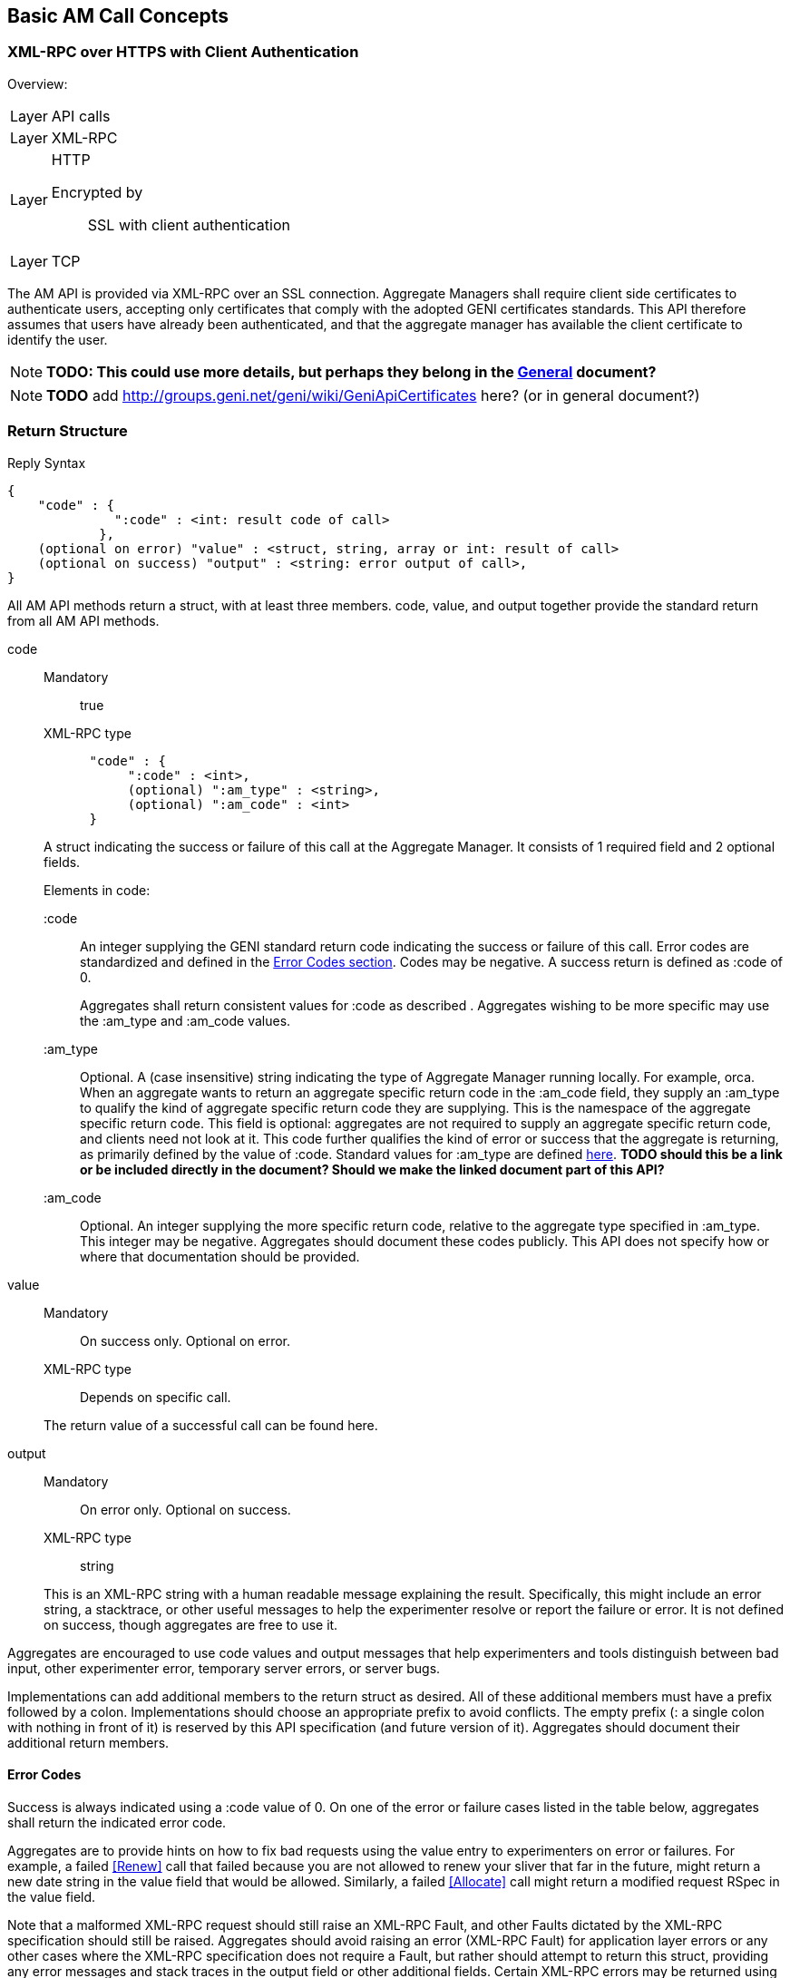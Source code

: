 == Basic AM Call Concepts

=== XML-RPC over HTTPS with Client Authentication

***********************************
Overview:
[horizontal]
Layer:: API calls
Layer:: XML-RPC
Layer:: HTTP
  Encrypted by;; SSL with client authentication
Layer:: TCP
***********************************

The AM API is provided via XML-RPC over an SSL connection.
Aggregate Managers shall require client side certificates to authenticate users, accepting only certificates that comply with the adopted GENI certificates standards. This API therefore assumes that users have already been authenticated, and that the aggregate manager has available the client certificate to identify the user. 

NOTE: *TODO: This could use more details, but perhaps they belong in the link:general.html[General] document?*

NOTE: *TODO* add http://groups.geni.net/geni/wiki/GeniApiCertificates here? (or in general document?)

[[ReturnStructure]]
=== Return Structure

.Reply Syntax
[source]
------------------
{
    "code" : {
              ":code" : <int: result code of call>
            },
    (optional on error) "value" : <struct, string, array or int: result of call>
    (optional on success) "output" : <string: error output of call>,
}
------------------

All AM API methods return a +struct+, with at least three members. +code+, +value+, and +output+ together provide the standard return from all AM API methods.

+code+::
+
--
***********************************
Mandatory:: true
XML-RPC type::
[source]
      "code" : {
           ":code" : <int>,
           (optional) ":am_type" : <string>,
           (optional) ":am_code" : <int>
      }
***********************************

A struct indicating the success or failure of this call at the Aggregate Manager. It consists of 1 required field and 2 optional fields.

Elements in code:

   +:code+;;
An integer supplying the GENI standard return code indicating the success or failure of this call. Error codes are standardized and defined in the <<ErrorCodes, Error Codes section>>. Codes may be negative. A success return is defined as +:code+ of 0. 
+
Aggregates shall return consistent values for +:code+ as described [[ErrorCodes, in this section]]. Aggregates wishing to be more specific may use the +:am_type+ and +:am_code+ values.
   
   +:am_type+;;
Optional. A (case insensitive) string indicating the type of Aggregate Manager running locally. For example, orca. When an aggregate wants to return an aggregate specific return code in the +:am_code+ field, they supply an +:am_type+ to qualify the kind of aggregate specific return code they are supplying. This is the namespace of the aggregate specific return code. This field is optional: aggregates are not required to supply an aggregate specific return code, and clients need not look at it. This code further qualifies the kind of error or success that the aggregate is returning, as primarily defined by the value of +:code+. Standard values for +:am_type+ are defined link:http://groups.geni.net/geni/attachment/wiki/GAPI_AM_API_V3/CommonConcepts/geni-am-types.xml[here]. *TODO should this be a link or be included directly in the document? Should we make the linked document part of this API?*
   
   +:am_code+;;
Optional. An integer supplying the more specific return code, relative to the aggregate type specified in +:am_type+. This integer may be negative. Aggregates should document these codes publicly. This API does not specify how or where that documentation should be provided. 
--

+value+::
+
***********************************
Mandatory:: On success only. Optional on error.
XML-RPC type:: Depends on specific call.
***********************************
+
The return value of a successful call can be found here.

+output+::
+
--
***********************************
Mandatory:: On error only. Optional on success.
XML-RPC type:: +string+
***********************************

This is an XML-RPC string with a human readable message explaining the result. Specifically, this might include an error string, a stacktrace, or other useful messages to help the experimenter resolve or report the failure or error. It is not defined on success, though aggregates are free to use it. 
--

Aggregates are encouraged to use code values and output messages that help experimenters and tools distinguish between bad input, other experimenter error, temporary server errors, or server bugs.

Implementations can add additional members to the return struct as desired. All of these additional members must have a prefix followed by a colon. Implementations should choose an appropriate prefix to avoid conflicts. The empty prefix (+:+ a single colon with nothing in front of it) is reserved by this API specification (and future version of it). Aggregates should document their additional return members.


[[ErrorCodes]]
==== Error Codes

Success is always indicated using a +:code+ value of 0.  On one of the error or failure cases listed in the table below, aggregates shall return the indicated error code.

/////////////////////////////////
GENI standard error codes are documented in the link:http://groups.geni.net/geni/attachment/wiki/GAPI_AM_API_V3/CommonConcepts/geni-error-codes.xml[attached XML document], and listed below.
|=======
| 0  |  SUCCESS      | "Success"
| 1  |  BADARGS      | "Bad Arguments: malformed arguments"
| 2  |  ERROR    | "Error (other)"
| 3  |  FORBIDDEN    | "Operation Forbidden: eg supplied credentials do not provide sufficient privileges (on given slice)"
| 4  |  BADVERSION   | "Bad Version (eg of RSpec)"
| 5  |  SERVERERROR      | "Server Error"
| 6  |  TOOBIG   | "Too Big (eg request RSpec)"
| 7  |  REFUSED      | "Operation Refused"
| 8  |  TIMEDOUT     | "Operation Timed Out"
| 9  |  DBERROR      | "Database Error"
| 10 |  RPCERROR     | "RPC Error"
| 11 |  UNAVAILABLE      | "Unavailable (eg server in lockdown)"
| 12 |  SEARCHFAILED     | "Search Failed (eg for slice)"
| 13 |  UNSUPPORTED      | "Operation Unsupported"
| 14 |  BUSY     | "Busy (resource, slice); try again later"
| 15 |  EXPIRED      | "Expired (eg slice)"
| 16 |  INPROGRESS   | "In Progress"
| 17 |  ALREADYEXISTS    | "Already Exists (eg the slice}"
| 24 |  VLAN_UNAVAILABLE     | "VLAN tag(s) requested not available (likely stitching failure)"
| 25 |  INSUFFICIENT_BANDWIDTH   | "Requested capacity for link(s) not available"
|=======
/////////////////////////////////

Aggregates are to provide hints on how to fix bad requests using the value entry to experimenters on error or failures. For example, a failed <<Renew>> call that failed because you are not allowed to renew your sliver that far in the future, might return a new date string in the value field that would be allowed. Similarly, a failed <<Allocate>> call might return a modified request RSpec in the value field.

Note that a malformed XML-RPC request should still raise an XML-RPC Fault, and other Faults dictated by the XML-RPC specification should still be raised. Aggregates should avoid raising an error (XML-RPC Fault) for application layer errors or any other cases where the XML-RPC specification does not require a Fault, but rather should attempt to return this struct, providing any error messages and stack traces in the output field or other additional fields. Certain XML-RPC errors may be returned using Faults or otherwise by the XML-RPC layer, or may more properly be returned using this struct in the application layer. In such cases, servers should use error codes with negative values. Selected such errors are listed below:

SERVERBUSY::
[horizontal]
   Error Nr;; -32001
   Calls;; all
   Meaning;; Server is (temporarily) too busy; try again later

Note also that servers may respond with other HTTP error codes, and clients must be prepared to deal with those situations. Specifically, a server that is busy might return HTTP code 503, or just refuse the connection. 

[NOTE]
=====================================================================
*TODO* 

- The differences between errors should be made as clear as possible.
- The layout below might need some work (a table isn't very nice either)
- Add some examples. These can be the same as examples later on in the document (but the corresponding example below will only include the date in the +value+ field).
- Also add an example in full "raw" xml, matching one of the other examples.
=====================================================================

Detailed description of each error.

SUCCESS::
[horizontal]
   Error Nr;; 0
   Calls;; all
   Meaning;; Not an error: the call was successful. A return can be found in the +value+ field. 
BADARGS:: 
[horizontal]
   Error Nr;; 1
   Calls;; all
   Meaning;; One of the required arguments is badly formed or missing
ERROR::  
[horizontal]
   Error Nr;; 2
   Calls;; all
   Meaning;; Internal error
FORBIDDEN::
[horizontal]
   Error Nr;; 3
   Calls;; all except <<GetVersion>>
   Related Argument;; credentials 
   Meaning;; Operation Forbidden: eg supplied credentials do not provide sufficient privileges (on given slice)
BADVERSION::
[horizontal]
   Error Nr;; 4
   Calls;; <<ListResources>>, <<Provision>>, <<Describe>> 
   Related Argument;; rspec_version
   Meaning;; Bad Version (eg of RSpec) 
SERVERERROR::  
[horizontal]
   Error Nr;; 5
   Calls;; all
   Meaning;; Server error
TOOBIG::
[horizontal]
   Error Nr;; 6
   Calls;; <<Allocate>> 
   Related Argument;; rspec
   Meaning;; Too Big (eg request RSpec)
REFUSED::
[horizontal]
   Error Nr;; 7
   Calls;; ?
   Meaning;; Operation Refused
TIMEDOUT::
[horizontal]
   Error Nr;; 8
   Calls;; ?
   Meaning;; Operation Timed Out
DBERROR::
[horizontal]
   Error Nr;; 9
   Calls;; ?
   Meaning;; Database Error
RPCERROR::
[horizontal]
   Error Nr;; 10
   Calls;; ?
   Meaning;; RPC Error
UNAVAILABLE::  
[horizontal]
   Error Nr;; 11
   Calls;; all
   Meaning;; Unavailable (eg server in lockdown)
SEARCHFAILED::
[horizontal]
   Error Nr;; 12
   Calls;; ?
   Related Argument;; urns 
   Meaning;; Search Failed (eg for slice)
UNSUPPORTED::
[horizontal]
   Error Nr;; 13
   Calls;; ?
   Related Argument;; urns 
   Meaning;; Operation Unsupported
BUSY::
[horizontal]
   Error Nr;; 14
   Calls;; ?
   Related Argument;; urns 
   Meaning;; Busy (resource, slice); try again later
EXPIRED::
[horizontal]
   Error Nr;; 15
   Calls;; ?
   Related Argument;; urns 
   Meaning;; Expired (eg slice)
INPROGRESS::
[horizontal]
   Error Nr;; 16
   Calls;; ?
   Meaning;; In Progress
ALREADYEXISTS::
[horizontal]
   Error Nr;; 17
   Calls;; ?
   Meaning;; Already Exists (eg the slice}
VLAN_UNAVAILABLE::
[horizontal]
   Error Nr;; 24
   Calls;; ?
   Meaning;; VLAN tag(s) requested not available (likely stitching failure)
INSUFFICIENT_BANDWIDTH::
[horizontal]
   Error Nr;; 25
   Calls;; ?
   Meaning;; Requested capacity for link(s) not available


[[OperationsOnIndividualSlivers]]
=== Operations on Individual Slivers


A Sliver is an aggregate defined grouping of resources within a slice at this aggregate, whose URN identifies the sliver, and can be used as an argument to methods such as <<Delete>> or <<Renew>>, and whose status can be independently reported in the return from <<Status>>. The AM defines 1 or more of these groupings to satisfy a given resource request for a slice. All reserved resources are directly contained by exactly 1 such sliver container, which is in precisely 1 slice.

One or more slivers are created by an aggregate when the experimenter tool calls <<Allocate>>. This API encourages aggregates to independently manage each sliver, allowing experimenters to selectively <<Delete>>, <<Renew>>, or <<Provision>> each sliver. As such, these methods take a list of sliver urns (or a slice urn), and return a struct reporting results for each sliver URN independently. However, slivers at an aggregate may have interdependencies, and an individual aggregate may not be able to independently manage each sliver, without also modifying other related slivers. This API defines a number of aggregate configuration options returned by <<GetVersion>>, and an option to many methods, allowing aggregates to advertise their behavior, and experimenters to request particular behavior.

+:single_allocation+:: 
+
***********************************
Mandatory:: false
XML-RPC type:: +boolean+
Default:: false
***********************************
+
When true (not default), and performing one of (<<Describe>>, <<Allocate>>, <<Renew>>, <<Provision>>, <<Delete>>), such an AM requires you to include either the slice urn or the urn of all the slivers in the same state. If you attempt to run one of those operations on just some slivers in a given state, such an AM will return an error (UNSUPPORTED.
+
For example, at an AM where +:single_allocation+ is true you must <<Provision>> all +:allocated+ slivers at once. If you supply a list of sliver URNs to <<Provision>> that is only 'some' of the +:allocated+ slivers for this slice at this AM, then the AM will return an error. Similarly, such an aggregate would return an error from <<Describe>> if you request a set of sliver URNs that is only some of the +:provisioned+ slivers.

+:allocate+:: 
+
***********************************
Mandatory:: false
XML-RPC type:: +string+ (case insensitive)
Default:: +:single+
Allowed values:: +:single+, +:disjoint+, +:many+
***********************************
+
A case insensitive string, one of fixed set of possible values. Default is +:single+. This option defines whether this AM allows adding slivers to slices at an AM (i.e. calling <<Allocate>> multiple times, without first deleting the allocated slivers). Possible values:

        +:single+;; Performing multiple Allocates without a delete is an error condition (error code UNSUPPORTED) because the aggregate only supports a single sliver per slice or does not allow incrementally adding new slivers. This is the AM API v2 behavior.
        +:disjoint+;; Additional calls to <<Allocate>> must be disjoint from slivers allocated with previous calls (no references or dependencies on existing slivers). The topologies must be disjoint in that there can be no connection or other reference from one topology to the other. Allocate must return the UNSUPPORTED error code when this condition is not met.
        +:many+;; Multiple slivers can exist and be incrementally added, including those which connect or overlap in some way. New aggregates should strive for this capability. 

Many methods also take a +:best_effort+ option (aggregates must support it, clients do not need to supply it):

+:best_effort+::
+
***********************************
[horizontal]
Name:: +:best_effort+
Calls:: <<Provision>>, <<PerformOperationalAction>>, <<Status>>, <<Renew>>, <<Delete>>
Supported by the server:: Mandatory
Included by client:: Optional 
XML-RPC type:: +boolean+
Default:: +false+
***********************************
+
See also <<CommonOptionBestEffort, +:best_effort+ option>>
+
If false (default), the client is requesting that the aggregate either fully satisfy the request, moving all listed slivers to the desired state, or fully fail the request, leaving all slivers in their original state and returning an appropriate error code. If the aggregate cannot guarantee all or nothing success or failure given the included slivers and resource types, the aggregate shall fail the request, returning an appropriate error code (UNSUPPORTED).  If this option is true, then some slivers may transition to the new state, and some not. Experimenters must examine the return closely to know the state of their slivers - such methods will return data about all requested slivers. Aggregates may optionally return +:error+ for each sliver for which the operation failed, to indicate further details. Note that <<Allocate>> is always all-or-nothing.

It is expected that many aggregates will implement one of the following combinations of options:

- Accept requests for +:best_effort+ = true, and advertise +:allocate+ = +:many,+ +:single_allocation+ = false (E.G. FOAM, PlanetLab).
- Operate as though all requests were +:best_effort+ = false, and advertise +:allocate+ = +:disjoint,+ +:single_allocation+ = true (E.G. ProtoGENI). 



=== Sliver Allocation States

Many operations in this API create slivers or change the allocation status of slivers, and often return the current allocation status of each sliver.

Valid sliver allocation states are:

+:unallocated+:: (also known as 'null'). The sliver does not exist. This is the small black circle in typical state diagrams.
+:allocated+:: (also known as called 'offered' or 'promised'). The sliver exists, defines particular resources, and is in a slice. The aggregate has not (if possible) done any time consuming or expensive work to instantiate the resources, provision them, or make it difficult to revert the slice to the state prior to allocating this sliver. This state is what the aggregate is offering the experimenter.
+:provisioned.+:: The aggregate has started instantiating resources, and otherwise making changes to resources and the slice to make the resources available to the experimenter. At this point, operational states are valid to specify further when the resources are available for experimenter use. 

.Sliver Allocation States and AM API Method Transitions
image::images/sliver-alloc-states3.jpg[Sliver Allocation States and AM API Method Transitions]

+:allocated+ represents resources that have been allocated to a slice without provisioning the resources. This represents a cheap and reversible resource allocation. When a sliver is created and moved into state 2 (+:allocated),+ the aggregate produces a manifest RSpec identifying which resources are included in the sliver. These resources are exclusively available to the containing sliver, but are not ready for use. In particular, allocating a sliver should be a cheap and quick operation, which the aggregate can readily undo without impacting the state of slivers which are fully provisioned. For some aggregates, transitioning to this state may be a no-op.

States 2 and 3 (+:allocated+ and +:provisioned)+ have aggregate and possibly resource specific timeouts. By convention the +:allocated+ state timeout is typically short, to keep most resources available. The +:provisioned+ state timeout is the sliver expiration. If the client does not request transition the sliver from +:allocated+ to +:provisioned+ before the end of the +:allocated+ state timeout, the sliver reverts to +:unallocated+. If the experimenter needs more time, the experimenter should be allowed to request a renewal of either timeout. Note that typically the sliver expiration time (timeout for state 3, +:provisioned)+ will be notably longer than the timeout for state 2, +:allocated.+

State 3, +:provisioned,+ is the state of the sliver allocation after the aggregate begins to instantiate the sliver. Note that fully provisioning a sliver may take noticeable time. This state also includes a timeout - the sliver expiration time. This is the time a resource stays provisioned, and is unrelated to the time it takes to provision a resource. After the sliver expiration timeout, the resource automatically reverts to the +:unallocated+ state (stopping resources when needed). <<Renew>> extends this timeout. For some aggregates and resource types, moving to this state from state 2 (+:allocated)+ may be a no-op.

If the transition from one state to another fails, the sliver shall remain in its original state.

Several AM API methods can be described in terms of transitions among allocation states.

- <<Allocate>> moves 1 or more slivers from +:unallocated+ (state 1) to +:allocated+ (state 2). This method can be described as creating an instance of the state machine for each sliver. If the aggregate cannot fully satisfy the request, the whole request fails. This is a change from the AM API V2 CreateSliver, which also provisioned the resources, and 'started' them. That is <<Allocate>> does one of the three things that CreateSliver did previously.
- <<Delete>> moves 1 or more slivers from either state 2 or 3 (+:allocated+ or +:provisioned),+ back to state 1 (+:unallocated).+ This is similar to the AM API AM API V2 DeleteSliver.
- <<Renew>>, when given slivers in state 2 (+:allocated+ state), requests an extended timeout.
- <<Renew>>, when given slivers in state 3 (+:provisioned+ state) will request and extended sliver expiration timeout. That is, this method's semantics can be the same as RenewSliver from AM API v2.
- <<Provision>> moves 1 or more slivers from state 2 (+:allocated)+ to state 3 (+:provisioned).+ This is some of what AM API V2 CreateSliver did. Note however that this does not 'start' the resources, or otherwise change their operational state (<<PerformOperationalAction>> does that). This method only fully instantiates the resources in the slice. This may be a no-op for some aggregates or resources. 

When <<Provision>> fails for only some slivers, and +:best_effort+ option was supplied, the aggregate will return the status of each requested sliver individually. The +:allocation_state+ for slivers that failed will remain +:allocated.+ This typically suggests that the experimenter may retry the call. For some aggregates or resource types, the sliver may be 'dead', and <<Provision>> may never succeed. Experimenters should check +:error+ for more information.

These states apply to each sliver individually. Logically, the state transition methods then take a single sliver URN. For convenience, these methods accept a list of sliver URNs, or a slice URN as a simple alias for all slivers in this slice at this aggregate.

[[SliverOperationalStates]]
=== Sliver Operational States

Slivers, once fully allocated, are said to be in a particular operational state. States may indicate that a sliver is configuring, running, ready, turning, etc. These states are used by tools to know what sliver-internal actions are relevant, and what aggregate-defined operational actions may be valid.

The AM API defines a few operational states with particular semantics. AMs are not required to support the API defined states for all resources, but if the aggregate uses the API defined states, then the aggregate must follow the given semantics. AMs are however STRONGLY encouraged to support them, to provide maximum interoperability. There is one state that AMs are required to support, +:pending_allocation,+ for a sliver which has not been fully allocated and provisioned (other operational states are not yet valid). Operational states are generally only valid for slivers which have been provisioned (+:provisioned+ allocation state).

AMs may have their own operational states/state-machine internally. AMs are however required to advertise such states and actions that experimenters may see or use, by using an advertisement RSpec extension (if an AM does not advertise operational states, then tools can not know whether any actions are available). See link:rspec.html[the Rspec document] for more information on this extension. Operational states which the experimenter never sees, need not be advertised. Operational states and actions are generally by resource type. The standard RSpec extension attaches such definitions to the sliver_type element of RSpecs.
Operational states defined by AMs must have names with a restricted format. They may only use alphanumeric characters plus underscore, and the first character must be an alphanumeric character. This means they must match the following regular expression: `'^[a-zA-Z0-9][a-zA-Z0-9_]*$'`

The standard advertisement RSpec extension for advertising operational states and actions can be found link:http://www.geni.net/resources/rspec/ext/opstate/1[here], with an example with comments https://www.protogeni.net/trac/protogeni/wiki/RspecAdOpState[here].

States should be defined in terms of

- whether the resource is accessible to the experimenter (on either the data or control planes),
- whether an experimenter action is required to change from this state, and if so,
- what action or actions are useful. If the resource will change states without explicit experimenter action, what is the expected next state on success. 

Note that states represent the AM's view of the operational condition of the resource. Each state represents what the AM has done or learned about the resource, but experimenter actions may cause failures that the AM does not know about. For example, the AM may advertise a state of +:ready+ for a machine when the experimenter has manually rebooted the machine.

There is no generic busy state. Instead, AMs are encouraged to define separate similar transition states for each separate transition path, allowing experimenters to distinguish the start and end states for this transition.

<<Shutdown>> is not an operational state for a sliver. The <<Shutdown>>() API method applies to an entire slice.

States are generally of one of two forms:

- 'wait' states: The AM will change the sliver, causing its operational state to change, without experimenter action.
- 'final' states: The sliver will remain in this state, until and unless the experimenter invokes an operational action on the sliver. 

Some AMs may allow actions during 'wait' states, (e.g. 'Cancel').

Operational actions immediately change the sliver operational state (if any change will occur). Long running actions therefore require a 'wait' state, while the action is completing.

GENI defined operational states (both required and optional for aggregates):

+:pending_allocation+:: Required for aggregates to support. A wait state. The sliver is still being allocated and provisioned, and other operational states are not yet valid. <<PerformOperationalAction>> may not yet be called on this sliver. For example, the sliver is in allocation state +:provisioned,+ but has not been fully provisioned (e.g., the VM has not been fully imaged). Once the sliver has been fully allocated, the AM will transition the sliver to some other valid operational state, as specified by the advertised operational state machine. This state is generally not part of the AM's advertised state machine, as it represents 'operational states not valid yet'. Common next states (and first states of operational state machines) are +:notready,+ +:ready,+ and +:failed.+
+:notready+:: A final state. The resource is not usable / accessible by the experimenter, and requires explicit experimenter action before it is usable/accessible by the experimenter. For some resources, +:start+ will move the resource out of this state and towards +:ready.+
+:configuring+:: A wait state. The resource is in process of changing to +:ready+, and on success will do so without additional experimenter action. For example, the resource may be powering on.
+:stopping+:: A wait state. The resource is in process of changing to +:notready+, and on success will do so without additional experimenter action. For example, the resource may be powering off.
+:ready+:: A final state. The resource is usable/accessible by the experimenter, and ready for slice operations. If the resource supports SSH access, the SSH keys specified in the <<Provision>> command have been installed on the host, and the user can now login. If the user has specified a startup script or a software install in the RSpec, the +:ready+ state does not guarantee anything about these: It does not even guarantee these have already started.
+:ready_busy+:: A wait state. The resource is performing some operational action, but remains accessible/usable by the experimenter. Upon completion of the action, the resource will return to +:ready.+
+:failed+:: A final state. Some operational action failed, rendering the resource unusable. An administrator action, undefined by this API, may be required to return the resource to another operational state. 
+:updating_users+:: A wait state, related to the optional +:update_users+ action. The resource is in process of modifying user date. Upon completion of the action, the resource will return to +:ready.+ Note that this is an optional state, so so aggregates supporting this state need to advertise this fact in their advertisement RSpec.

[[SliverOperationalActions]]
=== Sliver Operational Actions

NOTE: *TODO this section was copied from the AMv3 spec with only minor changes (mostly markup). This sections content might still be moved to better places.*

Operational actions are commands that the aggregate exposes, allowing an experimenter tool to modify or act on a sliver from outside of the sliver (i.e. without logging in to a machine), without modifying the sliver reservation. Actions may cause changes to sliver operational state.

The API defines a few operational actions: these need not be supported. AMs are encouraged to support these if possible, but only if they can be supported following the defined semantics.

AMs may have their own operational states/state-machine internally. AMs are however required to advertise such states and actions that experimenters may see or use, by using an advertisement RSpec extension (if an AM does not advertise operational states, then tools can not know whether any actions are available). Operational states which the experimenter never sees, need not be advertised. Operational states and actions are generally by resource type. The standard RSpec extension attaches such definitions to the sliver_type element of RSpecs.

The standard advertisement RSpec extension for advertising operational states and actions can be found here, with an example with comments  here.

Tools must use the operational states and actions advertisement to determine what operational actions to offer to experimenters, and what actions to perform for the experimenter. Tools may choose to offer actions which the tool itself does not understand, relying on the experimenter to understand the meaning of the new action.

Any operational action may fail. When this happens, the API method should return an error code. The sliver may remain in the original state. In some cases, the sliver may transition to the +:failed+ state.

Operational actions immediately change the sliver operational state (if any change will occur). Long running actions therefore require a 'wait' state, while the action is completing.

Defined operational actions:

+:start+:: This action results in the sliver becoming +:ready+ eventually. The operation may fail (move to +:failed),+ or move through some number of transition states. For example, booting a VM.
+:restart+:: This action results in the sliver becoming +:ready+ eventually. The operation may fail (move to +:failed),+ or move through some number of transition states. During this operation, the resource may or may not remain accessible. Dynamic state associated with this resource may be lost by performing this operation. For example, re-booting a VM.
+:stop+:: This action results in the sliver becoming +:notready+ eventually. The operation may fail (move to +:failed),+ or move through some number of transition states. For example, powering down a VM. 
+:update_users+:: This is an optional action, so aggregates supporting this action (and operational state) need to advertise this fact in their advertisement RSpec. This action allows experimenters to change the users and/or SSH keys installed on existing running compute nodes, in a way that is persistent and consistent with any aggregate manager controlled processes. The +credentials+ argument must include credentials over the slice as usual. The +options+ struct must include the +:users+ option as specified in <<ProvisionUsersOption, +Provision+>>. The following rules are used to determine how to modify the users and SSH keys using this structure:
+
* New users in the +:users+ struct will be added
* Ommitting a user in the +:users+ struct means there will be no change to the keys installed for that user. It does not mean the user should be removed. 
* Existing users mentioned in the new +:users+ struct will have all SSH keys replaced by the new set. Note that a user may have an empty list of SSH keys specified, effectively preventing the user from accessing the node.
+
This action is only legal on slivers in the +:ready+ operational state. This action immediately moves all such slivers to the +:updating_users+ operational state. Slivers stays in that state until the aggregate completes the needed changes, at which time the slivers change back to the +:ready+ operational state. Slivers may be in the +:updating_users+ state for several minutes; during this time no other operational actions can be taken on the slivers.
+
Besides the usual return error codes, the +PerformOperationalAction+ method with this action may return REFUSED if the sliver is in the wrong operational state.

+:updating_users_cancel+:: This is an optional action, so aggregates supporting this action (and operational state) need to advertise this fact in their advertisement RSpec. This action requires no options. It cancels any pending +:update_users+ action on the named slivers, returning those slivers to the +:ready+ operational state. This action is only legal on slivers in the +:updating_users+ operational state. This action may be used on slivers which fail to complete the +:update_users+ action. After a successful +:updating_users_cancel+, the state of users and keys on the sliver(s) is not defined; some may have the same users/keys as they had prior to beginning the +:update_users+ action, and others may have already updated to the new set of users and keys.


=== Documenting Aggregate Additions

Aggregates are free to add additional return values or input options to support aggregate or resource specific functionality, or to innovate within the bounds of the AM API. 

This includes adding new methods that use the same transport, interface, certificates, and credentials. 
Aggregates are encouraged to document any such new return values which they return or options arguments, to bootstrap coordination with clients, and provide documentation for human experimenters. 

One way to provide partial documentation, is to implement XML-RPC introspection. 
Through the use of method help, aggregates can provide human readable text describing return values. 
Alternatively or additionally, aggregates may document return values as part of their return from <<GetVersion>>. 
This API does not specify the format for advertising those extra return values in <<GetVersion>>.

Aggregates must choose names starting with a non-empty prefix followed by a colon, when choosing names for:

* Members added to a return structure defined in this api (or to a structure inside such a return structure)
* Options added to the <<OptionsArgument, +options+ argument>>

== Data Types

This section explains how specific data types are sent using XML-RPC.
The following primitive types are always sent using the matching XML-RPC data type:

- +string+
- +boolean+
- +int+
- +double+

The +array+ and +struct+ types are used to create complex data types.

Note that the following XML-RPC types are NOT used: +base64+ and +dateTime.iso8601+.
The +nil+ type is also not used (this is an XML-RPC extension).

=== Compressed data

***********************************
[horizontal]
XML-RPC type::  +string+
String content type:: Base64 encoded date compressed with RFC 1950 
***********************************

NOTE: _Wim Van de Meerssche:_ The +compressed+ option of <<ListResources>> makes 
<<ListResources>> returns the rspec as a +string+ containing base64 encoded
binary data. The binary data is the compressed rspec. This is a bit strange,
because XML-RPC has a +<base64>+ type, which could be used instead of a +string+.
This is implemented this way on aggregates. The reason for this might be that
is is not implemented correctly in some XML-RPC libraries? Does anyone have
more info? In any case, *this should be documented clearly, including an
example (in actual XML)*.

=== URN

***********************************
[horizontal]
XML-RPC type::  +string+
String content type:: URN
***********************************

An URN is sent as an XML-RPC +string+. See also the link:general.html[General] document about indentifiers. 

=== Datetime data type

***********************************
[horizontal]
XML-RPC type:: +string+
String content type:: RFC 3339 date
***********************************

NOTE: dates are NOT sent using the XML-RPC date type!

NOTE: _Wim Van de Meerssche:_  Dates are encoded with RFC3339 and send as XML-RPC +string+ type.
However, XML-RPC has a +dateTime.iso8601+ type. Why? Has this to do with library support?
Again *this should be very clearly documented, with examples*. 

All datetime arguments and returns in this API shall be strings that conform to RFC 3339. This represents a subset of the valid date/time strings permissible by the standard XML-RPC date/time data type,  +dateTime.iso8601+.

Full date and time with explicit timezone: offset from UTC or in UTC, e.g.: +1985-04-12T23:20:50.52Z+ or +1996-12-19T16:39:57-08:00+ 

In the specification of this API, this is described as +dateTime.rfc3339+.

=== RSpec data type

***********************************
[horizontal]
XML-RPC type:: +string+
String content type:: RSpec 
***********************************

An RSpec is sent as an XML-RPC +string+. 

See the link:rspec.html[Rspec Document] for details on RSpecs.

NOTE: *TODO this section was copied from the AMv3 spec with only minor changes (mostly markup). This sections content might still be moved to better places.*

Throughout this API, multiple arguments and returns are labeled as an RSpec. These fields shall be understood as XML documents following one of the schemas advertised in the return from <<GetVersion>>. All such RSpecs must pass an XML schema validator, must list all used schemas and namespaces within the document, using schemas that are publicly available. The <<GetVersion>> return advertises schemas for advertisement and request RSpecs; the schemas for manifest RSpecs are assumed to be available at the same base URL, but using a corresponding manifest schema.

A fully GENI AM API compliant aggregate will always support the GENI standard schemas for RSpecs, available at http://www.geni.net/resources/rspec. As of 4/2012, the current GENI RSpec version is 3 (type is geni, case insensitive). Aggregates are free to use an alternate format internally, but must accept and produce compliant RSpecs on demand.

More information on GENI RSpecs is available link:http://www.protogeni.net/trac/protogeni/wiki/RSpec[on the ProtoGENI wiki].

The Aggregate Manager (AM) API requires this contract: Aggregates advertise the type and version of RSpec formats that they support. If available, they specify the schema, namespace and extensions combination which is the authoritative definition of that format. Clients of the API should understand that combination in order to know how to understand the resources available at that aggregate.

If an aggregate advertises a particular type/version (optionally defined with a combination of schema, namespace and extensions) in the +:ad_rspec_versions+ attribute of <<GetVersion>>, then it promises to send a correct Advertisement RSpec in response to a <<ListResources>> call which supplies a +:rspec_version+ option containing that type/version. (+:rspec_version+ is a struct with 2 members, type and version. type and version are case-insensitive strings, matching those in +:ad_rspec_versions).+

If an Aggregate advertises a particular type/version (optionally defined with a combination of schema, namespace and extensions) in the +:request_rspec_versions+ attribute of <<GetVersion>> then it promises to correctly honor an <<Allocate>> call containing a request RSpec in the given format, and then to return a Manifest RSpec in the corresponding format (i.e. a GENI format request is answered with a GENI format manifest). The aggregate also promises to send a correctly formatted Manifest RSpec in response to a <<Describe>> or <<Provision>> call which supplies a valid slice URN or list of sliver URNs and an +:rspec_version+ option containing that supported type/version.

In this API, such RSpec fields are labeled as type +geni.rspec+. 


== Common Call Arguments, Options and Return values

This section lists the arguments, options and return values, that are common to more than 1 API call. These are also explicitly mentioned in the description of these calls, but the description refers to this section.

[[OptionsArgument]]
=== Common Argument: Options Argument

////////////////////////////////////
refer to this using:   A struct containing optional arguments, indexed by name. See <<OptionsArgument,General Options Argument Section>>.
////////////////////////////////////

***********************************
[horizontal]
Calls:: all
Supported by the server:: Mandatory
Included by client:: Optional (except for <<GetVersion>>)
XML-RPC type:: +struct+
***********************************

An XML-RPC +struct+. This is the last argument of all calls in this API. For <<GetVersion>> only, this argument is optional and thus may be omitted. In all other calls, it is required, but may be empty.

The struct contains +string+ keys, mapped onto values. The type of these values depends on the specific option.

All direct arguments to calls are mandatory, and the +options+ argument allows for optional arguments to be added. +options+ may always be left empty by clients.

Unless otherwise specified, all arguments and returns of type struct may include aggregate or resource-specific entries. As arguments, such options must be optional for the client to supply, with the aggregate providing a reasonable default. 

This API specifies some options that should be supported by each AM. These are prefixed with +:+. AM's may also support additional options, if they follow these rules:

* They should document these options
* They should choose an appropriate prefix. There is a colon between the prefix and the option name. examples:
** +fed4fire:somecustumoption+ 
** +geni:anothercustomoption+
* Clients are never required to provide such options. The AM will document the default value they assume for each new option.

[[CommonArgumentCredentials]]
=== Common argument: Credential Array Argument

//////////////////
refer to this using:   The standard authorization argument. See <<CommonArgumentCredentials, the Credentials section>>.
//////////////////

***********************************
[horizontal]
Calls:: all except <<GetVersion>>
Supported by the server:: Mandatory
Included by client:: Mandatory
XML-RPC type::  
[source]
   [
      {
        ":type" : <string: type name (case insensitive, matching '^[a-zA-Z0-9][a-zA-Z0-9-_\.:]*$')>,
        ":version" : <string: type version (containing an integer)>,
        ":value" : <string: the credential itself>
      },
      ...
   ]
***********************************

See link:general.html[General Concepts] and link:credential-sfa.html[SFA Credentials] and link:credential-abac.html[ABAC Credentials] for more information on credentials. 

Many methods take an array of credentials to authorize the caller to perform the given operation with the given arguments. 
This array argument is actually an array of structures specifying the credential type and version, as well as the actual string credential.

For methods that take a slice URN or list of sliver URNs, when using SFA style credentials, this icredentials list must include a valid slice credential, granting rights to the caller of the method over the given slice.

Each credential (in +:value+) is defined as a signed document. A given list of credentials may contain credentials in multiple formats. The list may be empty. A given authorization policy at an AM may require 0, 1, or many credentials. Aggregates are required to allow credentials which are not used by local authorization policy or engines, using only credentials locally relevant.

* An AM must pick credentials out of the list that it understands and be robust to receiving credentials it does not understand.
* Aggregates can identify and use valid slice and user credentials by matching against the schema defined in link:http://groups.geni.net/geni/wiki/GeniApiCredentials[GeniApiCredentials].
* AMs are required to continue to accept current-format credentials as specified in link:[GeniApiCredentials].
** In particular, a single standard slice credential remains sufficient for most authorization policies. 
* Other credential formats acceptable by some aggregates might include  link:http://abac.deterlab.net/[ABAC] x509 Attribute certificates as defined ilink:http://groups.geni.net/geni/wiki/TIEDABACCredential[here], for example.
* AMs may get other authorization material from other sources: EG a future Credential Store service. 

At least one subset of the credentials (e.g. a single SFA style slice credential) must authorize operations for the slice specified in slice_urn if that is an argument, or for the slice that contains the named slivers, if sliver urns are an argument, or a valid set of administrative credentials with sufficient privileges. When sliver_urns are supplied, all such slivers must belong to the same slice, over which the given credential set provides access. Methods that do not take a slice urn or sliver urns, but do take credentials, are interpreted to require credentials that authorize the user generally. For example, an SFA style user credential must be supplied. Credentials must be valid (signed by a valid GENI certificate authority either directly or by chain, not expired, and grant privileges to the client identified by the SSL client certificate). Each method requires specific privileges, which must be granted by the provided credentials. Note that the semantics of this argument is not clear: most implementations require a single credential to provide all needed privileges. Alternative interpretations might, for example, accumulate privileges from each valid credential to determine overall caller permissions. For details on GENI AM API format credentials, see link:http://groups.geni.net/geni/wiki/GeniApiCredentials[the GENI wiki].

There are restrictions on what characters are allowed in the +:type+ string:

* The first character may only be an alphanumeric  character.
* The other characters may only use alphanumeric characters plus hyphen, underscore, period, or colon.

Regular expression expressing these rule: '^[a-zA-Z0-9][a-zA-Z0-9-_\.:]*$'

The <<GetVersion>> reply advertises which credentials types are supported, using +:credential_type+. See <<GetVersionReturnValue, GetVersion Return Value>> for details.

[[CommonOptionBestEffort]]
=== Common option: +:best_effort+

/////////////////////////////////////
refer to this using:   See <<CommonOptionBestEffort, +:best_effort+ option>> for details.
/////////////////////////////////////

***********************************
[horizontal]
Name:: +:best_effort+
Calls:: <<Provision>>, <<PerformOperationalAction>>, <<Status>>, <<Renew>>, <<Delete>>
Supported by the server:: Mandatory
Included by client:: Optional 
XML-RPC type:: +boolean+
Default: +false+
***********************************

NOTE: *TODO: Does <<Status>> support this option?*
See also <<OperationsOnIndividualSlivers, Operations on Individual Slivers>>

Clients may omit this option, but aggregates must honor the option if possible. This option modifies the way that the operation applies to all named slivers. By default (+:best_effort+=false), the operation must apply equally to all slivers, either succeeding or failing for all (returning an appropriate error code). When true, the aggregate may succeed the operation for some slivers, while failing the operation for other slivers (returning a code of SUCCESS but then explaining the per-sliver error in the appropriate +:error+ field for that sliver). This option applies to <<Provision>>, <<Renew>>, <<Delete>>, and <<PerformOperationalAction>>. Each of these methods returns a set of statuses for each requested sliver, allowing the AM to report individual results per sliver. This option does not apply to <<Allocate>> or <<Describe>>, which is always all or nothing.

[[CommonArgumentUrns]]
=== Common argument: +array of urns+

/////////////////////////////////////
refer to this using:   See the <<CommonArgumentUrns, +urns+ argument>> for details.
/////////////////////////////////////

***********************************
[horizontal]
Name:: +urns+
Calls:: <<Provision>>, <<PerformOperationalAction>>, <<Status>>, <<Describe>>, <<Renew>>, <<Delete>>
Supported by the server:: Mandatory
Included by client:: Mandatory
XML-RPC type:: +array of string+
***********************************

Several methods take some URNs to identify what to operate on. These methods are defined as accepting a list of arbitrary strings called URNs, which follow the GENI identifier rules. This API defines two kinds of URNs that may be supplied here, slice URNs and sliver URNs (see the GENI identifiers page). Some aggregates may understand other URNs, but these are not defined or required here. Aggregates that accept only URNs defined by this API will return an error when given URNs not in one of those forms. This API requires that aggregates accept either a single slice URN, or 1 or more sliver URNs that all belong to the same slice. Aggregates are not required to accept both a slice URN and sliver URNs, 2 or more slice URNs, or a set of sliver URNs that crosses multiple slices. Some aggregates may choose to accept other such combinations of URNs. Aggregates that accept only arguments defined by this API will return an error when given more than 1 slice URN, a combination of both slice and sliver URNs, or a set of sliver URNs that belong to more than 1 slice.

If the urns[] list includes a set of sliver URNs, then the AM shall apply the method to all listed slivers. If the operation fails on one or more of the slivers for any reason, then the whole method fails with an appropriate error code, unless +:best_effort+ is true and supported. 

[[CommonOptionEndTime]]
=== Common Argument/Option: +:end_time+

/////////////////////////////////////
refer to this using:   See the <<CommonOptionEndTime, +:end_time+ option>> for details.
/////////////////////////////////////

***********************************
[horizontal]
Name:: +:end_time+
Calls:: <<Allocate>>, <<Provision>>, <<Renew>>
Supported by the server:: Mandatory
Included by client:: Optional for <<Allocate>>, <<Provision>> but required for <<Renew>>
XML-RPC type:: +string+
String content type::  RFC 3339 date
***********************************

This  +expiration_time+ argument of <<Renew>> call and the +:end_time+ option of <<Allocate>> and <<Provision>>, are similar, thay both specify the requested expiration time of the sliver. However, it is an an argument for <<Renew>>, and thus it is mandatory to include by clients. 

The +:end_time+ argument/option requests an expiration of the specified slivers. It is in dateTime.!rfc3339 format (defined above). 

When an explicit argument (<<Renew>>), it is required, and aggregates must honor the request to the extent local policy permits. They must return an error if they cannot honor this argument.

When +:end_time+ is an option in the options struct (<<Provision>> and <<Allocate>>), clients may omit the option, and AMs may choose not to or be unable to honor this option, but may still succeed the overall request. If +:end_time+ is supplied, the experimenter is requesting a particular sliver reservation expiration date. Local policy may however dictate the expiration date. The AM therefore may ignore this argument; the call should still succeed, even if the date argument cannot be satisfied. 

==== Note on Expiration times

NOTE: *TODO this section was copied from the AMv3 spec with only minor changes (mostly markup). This sections content might still be moved to better places.*

Slivers have expiration times. Expiration times are set by local aggregate policy. In no case however should an aggregate set a sliver expiration to later than the expiration of the presented credentials which granted the caller authorization to invoke the method. I.E. sliver expiration is less than or equal to the expiration of the presented geni_sfa slice credential.

Additionally, slivers have different durations depending on the sliver allocation state. Generally:

- +:allocated+ sliver expiration times are short (minutes)
- +:provisioned+ sliver expiration times are longer (days) 

When a sliver expires, the aggregate deletes the sliver automatically. This includes stopping resources and freeing the reservation.

[[CommonArgumentRspecVersion]]
==== Common Argument: +rspec_version+

/////////////////////////////////////
refer to this using:   See the <<CommonArgumentRspecVersion, +rspec_version+ argument>> for details.
/////////////////////////////////////

***********************************
[horizontal]
Name:: +rspec_version+
Calls:: <<ListResources>>, <<Provision>>, <<Describe>> 
Supported by the server:: Mandatory
Included by client:: Mandatory
XML-RPC type:: 
[source]
  {
      "type" : <string: (case insensitive, matching '^[a-zA-Z0-9][a-zA-Z0-9-_\.:]*$')>,
      "version" : <string: (case insensitive, matching '^[a-zA-Z0-9][a-zA-Z0-9-_\.:]*$')>
  }
***********************************

An XML-RPC struct indicating the type and version of Advertisement (<<ListResources>>) or Manifest (<<Provision>> and <<Describe>>) RSpec this call will return. The struct contains 2 members, +type+ and +version+. +type+ and +version+ are case-insensitive strings, matching those in +:ad_rspec_versions+ as returned by <<GetVersion>> at this aggregate. Aggregates should return a :code of 4 (BADVERSION) if the requested RSpec version is not one advertised as supported in <<GetVersion>>. 
All aggregate managers are required to honor this option. 

There are some restrictions on the allowed string for +type+ and +version+. The following rules apply to both:

* The first character may only be an alphanumeric  character.
* The other characters may only use alphanumeric characters plus hyphen, underscore, period, or colon.

Regular expression expressing these rule: '^[a-zA-Z0-9][a-zA-Z0-9-_\.:]*$'

For more details on RSpecs and RSpec versions, see the link:rspec.html[Rspec Document].


[[CommonReturnSliverInfoList]]
=== Common Return: Sliver info list
/////////////////////////////////////
refer to this using:   See the <<CommonReturnSliverInfoList, sliver info list return>> for details.
/////////////////////////////////////

NOTE: *TODO: this is a very common return. Each call has only minor differences. It should be described in general instead of at each call. This section needs a more detailed description.*

.Example
[source]
------------------
  ":slivers": 
  [
    {
     ":sliver_urn": <string>,
     ":allocation_status": <string>,
     ":operational_status": <string>,
     ":expires": <string: dateTime.rfc3339 when the sliver expires from its current state>,
     (optional) ":error": <string: explaining any failure to Provision this sliver. The field may be omitted entirely but may not be null/None>
     (optional) ":resource_status" : <string: resource-specific status in more detail than operational_status>,
    },
    ...
  ],
------------------

==== +:error+

NOTE: *TODO this section was copied from the AMv3 spec with only minor changes (mostly markup). This sections content might still be moved to better places.*

A free form string (not null or None), optionally returned per sliver from several method returns (<<Describe>>, <<Provision>>, <<Renew>>, <<Status>>, <<PerformOperationalAction>>, <<Delete>>). The aggregate manager should set this to a string that could be presented to a researcher to give more detailed information about the state of the sliver if this operation fails for a given sliver. This option is used in particular where an aggregate may successfully perform the operation for some slivers, but not others. See the +:best_effort+ option above. In particular, it is not returned from <<Allocate>>, which is always all-or-nothing. Note that this field may be omitted entirely from the return in most cases, but is required in the return from <<Status>>, though it may be empty. The field if present must be a valid string, not null/None.

